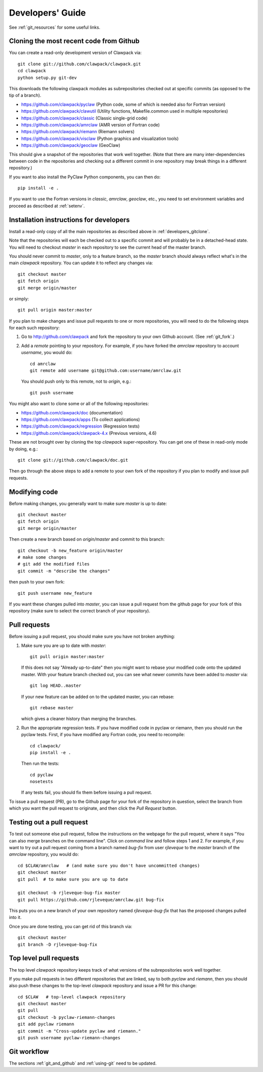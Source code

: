 
.. _developers:

**************************************
Developers' Guide
**************************************

See :ref:`git_resources` for some useful links.

.. _developers_gitclone:

Cloning the most recent code from Github
---------------------------------------------------

You can create a read-only development version of Clawpack via::

    git clone git://github.com/clawpack/clawpack.git
    cd clawpack
    python setup.py git-dev

This downloads the following clawpack modules as subrepositories checked out at
specific commits (as opposed to the tip of a branch). 

* `<https://github.com/clawpack/pyclaw>`_  (Python code, some of which is
  needed also for Fortran version)
* `<https://github.com/clawpack/clawutil>`_ (Utility functions,
  Makefile.common used in multiple repositories)
* `<https://github.com/clawpack/classic>`_  (Classic single-grid code)
* `<https://github.com/clawpack/amrclaw>`_ (AMR version of Fortran code)
* `<https://github.com/clawpack/riemann>`_  (Riemann solvers)
* `<https://github.com/clawpack/visclaw>`_  (Python graphics and
  visualization tools)
* `<https://github.com/clawpack/geoclaw>`_  (GeoClaw)


This should give a snapshot of the repositories that work well together.
(Note that there are many inter-dependencies between code in the
repositories and checking out a different commit in one repository may break
things in a different repository.)

If you want to also install the PyClaw Python components, you can then do::

    pip install -e .

If you want to use the Fortran versions in `classic`, `amrclaw`, `geoclaw`,
etc., you need to set environment variables and proceed as described at
:ref:`setenv`.

.. _setup_dev:


Installation instructions for developers
---------------------------------------------------

Install a read-only copy of all the main repositories as described above in
:ref:`developers_gitclone`.

Note that the repositories will each be checked out to a specific commit and
will probably be in a detached-head state.  You will need to checkout
`master` in each repository to see the current head of the master branch.

You should never commit to `master`, only to a feature branch, so
the `master` branch should always reflect what's in the main 
*clawpack* repository.  You can update it to reflect any changes via::

        git checkout master
        git fetch origin
        git merge origin/master

or simply::

        git pull origin master:master

If you plan to make changes and issue pull requests to one or more
repositories, you will need to do the following steps for each such
repository:

#. Go to `<http://github.com/clawpack>`_ and fork the repository to your own
   Github account.  (See :ref:`git_fork`.)

#. Add a *remote* pointing to your repository.  For example, if you have
   forked the `amrclaw` repository to account `username`, you would do::

        cd amrclaw
        git remote add username git@github.com:username/amrclaw.git

   You should push only to this remote, not to `origin`, e.g.::

        git push username



You might also want to clone some or all of the following repositories:

* `<https://github.com/clawpack/doc>`_  (documentation)
* `<https://github.com/clawpack/apps>`_  (To collect applications)
* `<https://github.com/clawpack/regression>`_  (Regression tests)
* `<https://github.com/clawpack/clawpack-4.x>`_  (Previous versions, 4.6)

These are not brought over by cloning the top `clawpack` super-repository.
You can get one of these in read-only mode by doing, e.g.::

    git clone git://github.com/clawpack/doc.git

Then go through the above steps to add a remote to your own fork of the
repository if you plan to modify and issue pull requests.

Modifying code
--------------

Before making changes, you generally want to make sure *master* is up to
date::

        git checkout master
        git fetch origin
        git merge origin/master

Then create a new branch based on `origin/master` and
commit to this branch::

        git checkout -b new_feature origin/master
        # make some changes
        # git add the modified files
        git commit -m "describe the changes"

then push to your own fork::

        git push username new_feature

If you want these changes pulled into *master*, 
you can issue a pull request from the github page for your fork of this
repository (make sure to select the correct branch of your repository).

.. _developers_pr:

Pull requests
-------------

Before issuing a pull request, you should make sure you have not broken
anything:  

#. Make sure you are up to date with *master*::

        git pull origin master:master

   If this does not say "Already up-to-date" then you might want to rebase
   your modified code onto the updated master.  With your feature branch
   checked out, you can see what newer commits have been added to *master*
   via::

        git log HEAD..master

   If your new feature can be added on to the updated master, you can rebase::

        git rebase master

   which gives a cleaner history than merging the branches.

#.  Run the appropriate regression tests.  If you have modified code
    in pyclaw or riemann, then you should run the pyclaw tests.  First,
    if you have modified any Fortran code, you need to recompile::

        cd clawpack/
        pip install -e .

    Then run the tests::

        cd pyclaw
        nosetests

    If any tests fail, you should fix them before issuing a pull request.

To issue a pull request (PR), go to the Github page for your fork of the
repository in question, select the branch from which you want the pull
request to originate, and then click the *Pull Request* button.

.. _test_pr:

Testing out a pull request
--------------------------

To test out someone else pull request, follow the instructions on the
webpage for the pull request, where it says "You can also merge branches on
the command line".  Click on *command line* and follow steps 1 and 2.  For
example, if you want to try out a pull request coming from a branch named
*bug-fix* from user *rjleveque* to the *master* branch of
the *amrclaw* repository, you would do::

    cd $CLAW/amrclaw   # (and make sure you don't have uncommitted changes)
    git checkout master
    git pull  # to make sure you are up to date

    git checkout -b rjleveque-bug-fix master
    git pull https://github.com/rjleveque/amrclaw.git bug-fix

This puts you on a new branch of your own repository named
*rjleveque-bug-fix* that has the proposed changes pulled into it.

Once you are done testing, you can get rid of this branch via::

    git checkout master
    git branch -D rjleveque-bug-fix

    

.. _toplevel_pr:

Top level pull requests
-----------------------

The top level *clawpack* repository keeps track of what versions of the
subrepositories work well together.

If you make pull requests in two different repositories that are linked, say
to both *pyclaw* and *riemann*, then you should also push these changes to
the top-level *clawpack* repository and issue a PR for this change::

    cd $CLAW   # top-level clawpack repository
    git checkout master
    git pull
    git checkout -b pyclaw-riemann-changes
    git add pyclaw riemann
    git commit -m "Cross-update pyclaw and riemann."
    git push username pyclaw-riemann-changes



Git workflow
------------

The sections :ref:`git_and_github` and :ref:`using-git` need to be updated.



